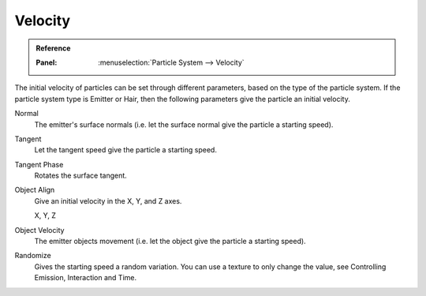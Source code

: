 
********
Velocity
********

.. admonition:: Reference
   :class: refbox

   :Panel:     :menuselection:`Particle System --> Velocity`

The initial velocity of particles can be set through different parameters,
based on the type of the particle system.
If the particle system type is Emitter or Hair,
then the following parameters give the particle an initial velocity.

Normal
   The emitter's surface normals (i.e. let the surface normal give the particle a starting speed).
Tangent
   Let the tangent speed give the particle a starting speed.
Tangent Phase
   Rotates the surface tangent.
Object Align
   Give an initial velocity in the X, Y, and Z axes.

   X, Y, Z
Object Velocity
   The emitter objects movement (i.e. let the object give the particle a starting speed).
Randomize
   Gives the starting speed a random variation.
   You can use a texture to only change the value, see Controlling Emission, Interaction and Time.
